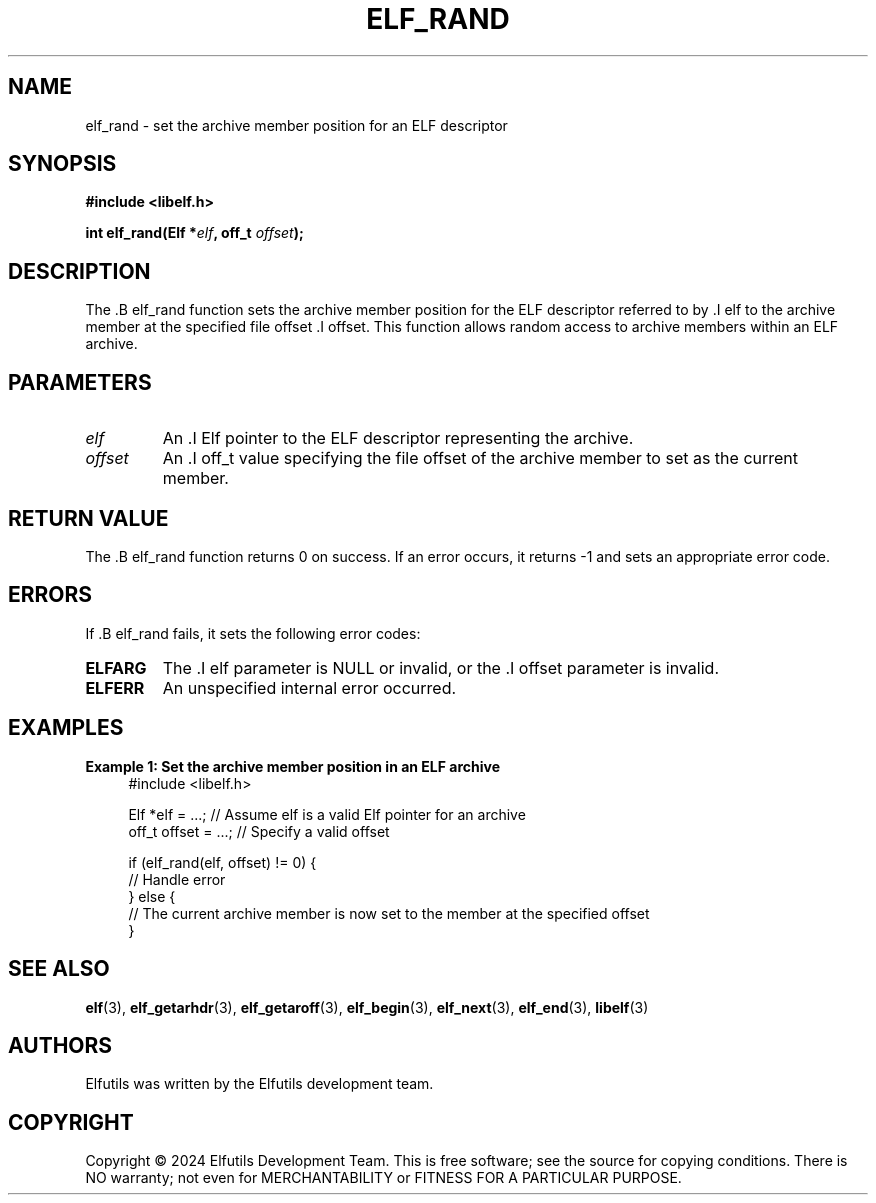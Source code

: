 .TH ELF_RAND 3 "June 2024" "Elfutils" "Library Functions Manual"

.SH NAME
elf_rand \- set the archive member position for an ELF descriptor

.SH SYNOPSIS
.B #include <libelf.h>

.BI "int elf_rand(Elf *" elf ", off_t " offset ");"

.SH DESCRIPTION
The .B elf_rand function sets the archive member position for the ELF descriptor referred to by .I elf to the archive member at the specified file offset .I offset. This function allows random access to archive members within an ELF archive.

.SH PARAMETERS
.TP
.I elf
An .I Elf pointer to the ELF descriptor representing the archive.

.TP
.I offset
An .I off_t value specifying the file offset of the archive member to set as the current member.

.SH RETURN VALUE
The .B elf_rand function returns 0 on success. If an error occurs, it returns -1 and sets an appropriate error code.

.SH ERRORS
If .B elf_rand fails, it sets the following error codes:

.TP
.B ELFARG
The .I elf parameter is NULL or invalid, or the .I offset parameter is invalid.

.TP
.B ELFERR
An unspecified internal error occurred.

.SH EXAMPLES
.B "Example 1: Set the archive member position in an ELF archive"
.nf
.in +4
#include <libelf.h>

Elf *elf = ...; // Assume elf is a valid Elf pointer for an archive
off_t offset = ...; // Specify a valid offset

if (elf_rand(elf, offset) != 0) {
    // Handle error
} else {
    // The current archive member is now set to the member at the specified offset
}
.in -4
.fi

.SH SEE ALSO
.BR elf (3),
.BR elf_getarhdr (3),
.BR elf_getaroff (3),
.BR elf_begin (3),
.BR elf_next (3),
.BR elf_end (3),
.BR libelf (3)

.SH AUTHORS
Elfutils was written by the Elfutils development team.

.SH COPYRIGHT
Copyright © 2024 Elfutils Development Team.
This is free software; see the source for copying conditions. There is NO warranty; not even for MERCHANTABILITY or FITNESS FOR A PARTICULAR PURPOSE.

